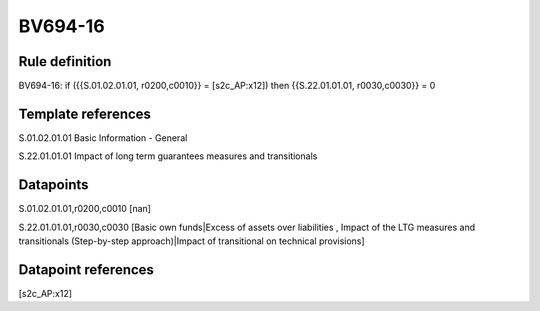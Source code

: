 ========
BV694-16
========

Rule definition
---------------

BV694-16: if ({{S.01.02.01.01, r0200,c0010}} = [s2c_AP:x12]) then {{S.22.01.01.01, r0030,c0030}} = 0


Template references
-------------------

S.01.02.01.01 Basic Information - General

S.22.01.01.01 Impact of long term guarantees measures and transitionals


Datapoints
----------

S.01.02.01.01,r0200,c0010 [nan]

S.22.01.01.01,r0030,c0030 [Basic own funds|Excess of assets over liabilities , Impact of the LTG measures and transitionals (Step-by-step approach)|Impact of transitional on technical provisions]



Datapoint references
--------------------

[s2c_AP:x12]